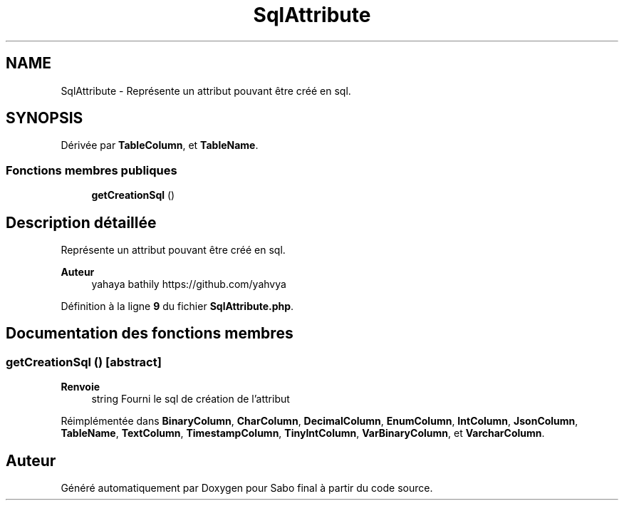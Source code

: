 .TH "SqlAttribute" 3 "Mardi 23 Juillet 2024" "Version 1.1.1" "Sabo final" \" -*- nroff -*-
.ad l
.nh
.SH NAME
SqlAttribute \- Représente un attribut pouvant être créé en sql\&.  

.SH SYNOPSIS
.br
.PP
.PP
Dérivée par \fBTableColumn\fP, et \fBTableName\fP\&.
.SS "Fonctions membres publiques"

.in +1c
.ti -1c
.RI "\fBgetCreationSql\fP ()"
.br
.in -1c
.SH "Description détaillée"
.PP 
Représente un attribut pouvant être créé en sql\&. 


.PP
\fBAuteur\fP
.RS 4
yahaya bathily https://github.com/yahvya 
.RE
.PP

.PP
Définition à la ligne \fB9\fP du fichier \fBSqlAttribute\&.php\fP\&.
.SH "Documentation des fonctions membres"
.PP 
.SS "getCreationSql ()\fC [abstract]\fP"

.PP
\fBRenvoie\fP
.RS 4
string Fourni le sql de création de l'attribut 
.RE
.PP

.PP
Réimplémentée dans \fBBinaryColumn\fP, \fBCharColumn\fP, \fBDecimalColumn\fP, \fBEnumColumn\fP, \fBIntColumn\fP, \fBJsonColumn\fP, \fBTableName\fP, \fBTextColumn\fP, \fBTimestampColumn\fP, \fBTinyIntColumn\fP, \fBVarBinaryColumn\fP, et \fBVarcharColumn\fP\&.

.SH "Auteur"
.PP 
Généré automatiquement par Doxygen pour Sabo final à partir du code source\&.
